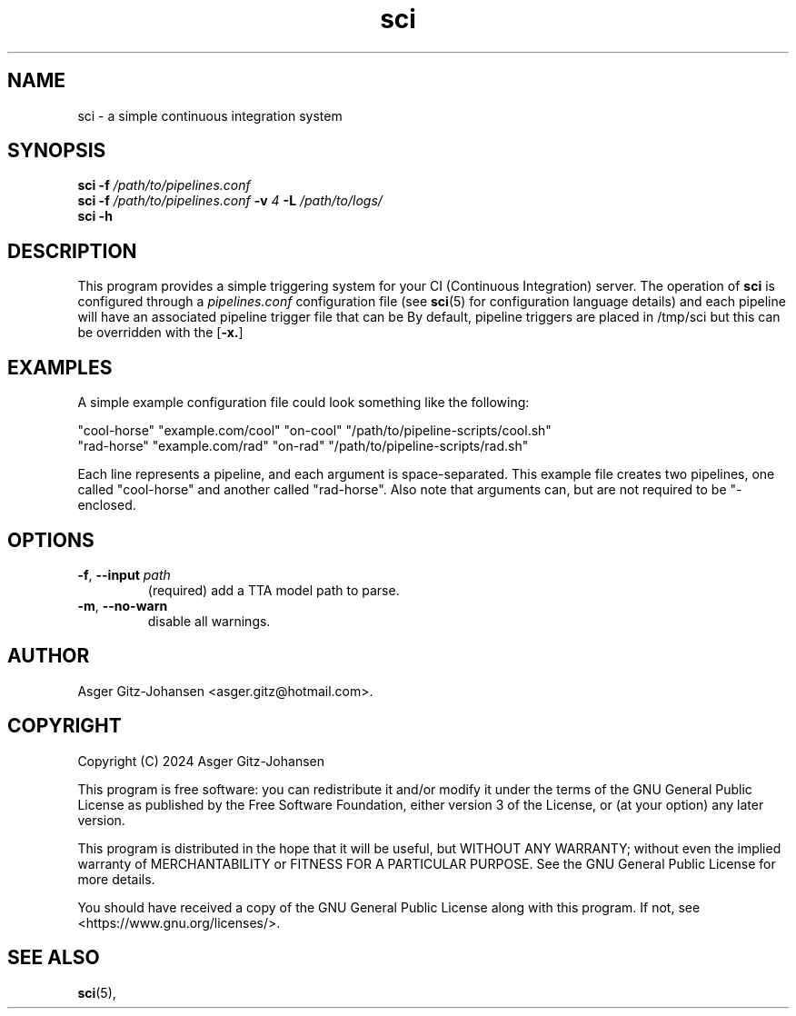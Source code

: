\" cli argument
.de AR
.B \\$1
.I \\$2
..
\" cli option
.de OP
[
.B \\$1
.I \\$2
\\$3
]
..
.de op
.TP
.BR \\$1 ", " \\$2 " " \fI\\$3
..
.TH sci 1 2024-08-17 "VERSION" "Simple CI manual"

.SH
NAME
sci - a simple continuous integration system

.SH
SYNOPSIS
.B sci
.AR -f /path/to/pipelines.conf
.br
.B sci
.AR -f /path/to/pipelines.conf
.AR -v 4
.AR -L /path/to/logs/
.br
.B sci
.AR -h

.SH
DESCRIPTION
This program provides a simple triggering system for your CI (Continuous Integration) server.
The operation of
.B sci
is configured through a
.I pipelines.conf
configuration file (see
.BR sci (5)
for configuration language details)
and each pipeline will have an associated pipeline trigger file that can be 
By default, pipeline triggers are placed in /tmp/sci but this can be overridden with the
.OP -x.

.SH EXAMPLES
A simple example configuration file could look something like the following:

"cool-horse" "example.com/cool" "on-cool" "/path/to/pipeline-scripts/cool.sh"
.br
"rad-horse" "example.com/rad" "on-rad" "/path/to/pipeline-scripts/rad.sh"

Each line represents a pipeline, and each argument is space-separated.
This example file creates two pipelines, one called "cool-horse" and another called "rad-horse".
Also note that arguments can, but are not required to be "-enclosed.

.SH OPTIONS
.op -f --input path
(required) add a TTA model path to parse.

.op -m --no-warn
disable all warnings.

.SH AUTHOR
Asger Gitz\-Johansen <asger.gitz@hotmail.com>.

.SH COPYRIGHT
Copyright (C) 2024 Asger Gitz-Johansen

This program is free software: you can redistribute it and/or modify
it under the terms of the GNU General Public License as published by
the Free Software Foundation, either version 3 of the License, or
(at your option) any later version.

This program is distributed in the hope that it will be useful,
but WITHOUT ANY WARRANTY; without even the implied warranty of
MERCHANTABILITY or FITNESS FOR A PARTICULAR PURPOSE.  See the
GNU General Public License for more details.

You should have received a copy of the GNU General Public License
along with this program.  If not, see <https://www.gnu.org/licenses/>.

.SH "SEE ALSO"
.BR sci (5),
